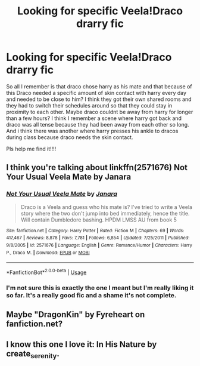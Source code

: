 #+TITLE: Looking for specific Veela!Draco drarry fic

* Looking for specific Veela!Draco drarry fic
:PROPERTIES:
:Author: fandomgirl15
:Score: 0
:DateUnix: 1588473880.0
:DateShort: 2020-May-03
:FlairText: What's That Fic?
:END:
So all I remember is that draco chose harry as his mate and that because of this Draco needed a specific amount of skin contact with harry every day and needed to be close to him? I think they got their own shared rooms and they had to switch their schedules around so that they could stay in proximity to each other. Maybe draco couldnt be away from harry for longer than a few hours? I think I remember a scene where harry got back and draco was all tense because they had been away from each other so long. And i think there was another where harry presses his ankle to dracos during class because draco needs the skin contact.

Pls help me find it!!!!


** I think you're talking about linkffn(2571676) Not Your Usual Veela Mate by Janara
:PROPERTIES:
:Author: Malaphesto
:Score: 1
:DateUnix: 1588477742.0
:DateShort: 2020-May-03
:END:

*** [[https://www.fanfiction.net/s/2571676/1/][*/Not Your Usual Veela Mate/*]] by [[https://www.fanfiction.net/u/472569/Janara][/Janara/]]

#+begin_quote
  Draco is a Veela and guess who his mate is? I've tried to write a Veela story where the two don't jump into bed immediately, hence the title. Will contain Dumbledore bashing. HPDM LMSS AU from book 5
#+end_quote

^{/Site/:} ^{fanfiction.net} ^{*|*} ^{/Category/:} ^{Harry} ^{Potter} ^{*|*} ^{/Rated/:} ^{Fiction} ^{M} ^{*|*} ^{/Chapters/:} ^{69} ^{*|*} ^{/Words/:} ^{417,467} ^{*|*} ^{/Reviews/:} ^{8,878} ^{*|*} ^{/Favs/:} ^{7,781} ^{*|*} ^{/Follows/:} ^{6,854} ^{*|*} ^{/Updated/:} ^{7/25/2011} ^{*|*} ^{/Published/:} ^{9/8/2005} ^{*|*} ^{/id/:} ^{2571676} ^{*|*} ^{/Language/:} ^{English} ^{*|*} ^{/Genre/:} ^{Romance/Humor} ^{*|*} ^{/Characters/:} ^{Harry} ^{P.,} ^{Draco} ^{M.} ^{*|*} ^{/Download/:} ^{[[http://www.ff2ebook.com/old/ffn-bot/index.php?id=2571676&source=ff&filetype=epub][EPUB]]} ^{or} ^{[[http://www.ff2ebook.com/old/ffn-bot/index.php?id=2571676&source=ff&filetype=mobi][MOBI]]}

--------------

*FanfictionBot*^{2.0.0-beta} | [[https://github.com/tusing/reddit-ffn-bot/wiki/Usage][Usage]]
:PROPERTIES:
:Author: FanfictionBot
:Score: 2
:DateUnix: 1588477806.0
:DateShort: 2020-May-03
:END:


*** I'm not sure this is exactly the one I meant but I'm really liking it so far. It's a really good fic and a shame it's not complete.
:PROPERTIES:
:Author: fandomgirl15
:Score: 2
:DateUnix: 1588528556.0
:DateShort: 2020-May-03
:END:


** Maybe "DragonKin" by Fyreheart on fanfiction.net?
:PROPERTIES:
:Author: Lemoncaj
:Score: 1
:DateUnix: 1588537582.0
:DateShort: 2020-May-04
:END:


** I know this one I love it: In His Nature by create_serenity.
:PROPERTIES:
:Score: 1
:DateUnix: 1589071381.0
:DateShort: 2020-May-10
:END:
